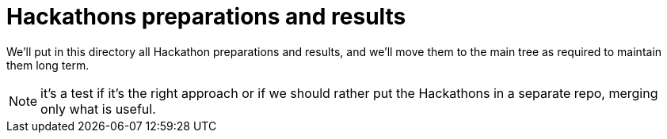 = Hackathons preparations and results

We'll put in this directory all Hackathon preparations and results, and we'll move them to the main tree as required to maintain them long term.

NOTE: it's a test if it's the right approach or if we should rather put the Hackathons in a separate repo, merging only what is useful.
